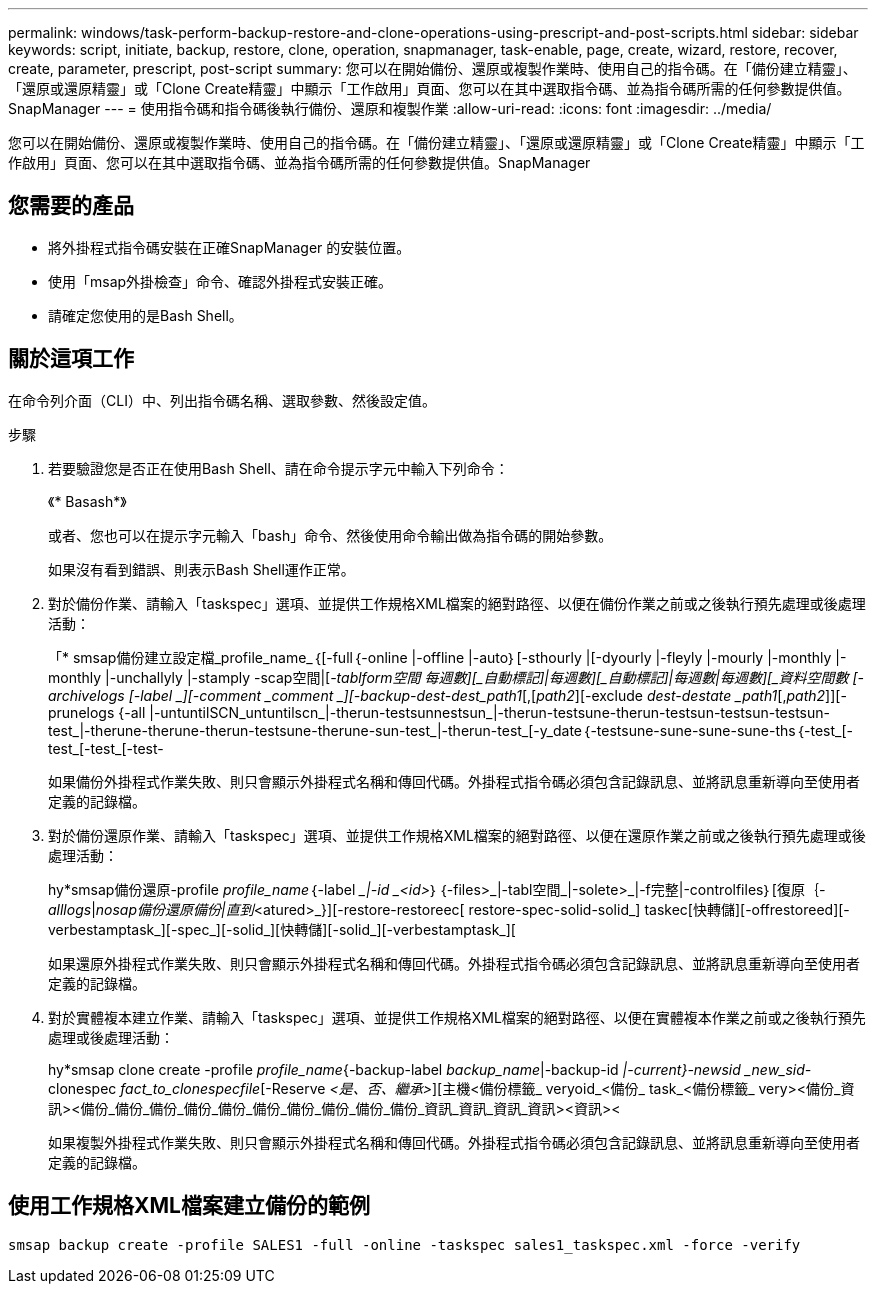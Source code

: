 ---
permalink: windows/task-perform-backup-restore-and-clone-operations-using-prescript-and-post-scripts.html 
sidebar: sidebar 
keywords: script, initiate, backup, restore, clone, operation, snapmanager, task-enable, page, create, wizard, restore, recover, create, parameter, prescript, post-script 
summary: 您可以在開始備份、還原或複製作業時、使用自己的指令碼。在「備份建立精靈」、「還原或還原精靈」或「Clone Create精靈」中顯示「工作啟用」頁面、您可以在其中選取指令碼、並為指令碼所需的任何參數提供值。SnapManager 
---
= 使用指令碼和指令碼後執行備份、還原和複製作業
:allow-uri-read: 
:icons: font
:imagesdir: ../media/


[role="lead"]
您可以在開始備份、還原或複製作業時、使用自己的指令碼。在「備份建立精靈」、「還原或還原精靈」或「Clone Create精靈」中顯示「工作啟用」頁面、您可以在其中選取指令碼、並為指令碼所需的任何參數提供值。SnapManager



== 您需要的產品

* 將外掛程式指令碼安裝在正確SnapManager 的安裝位置。
* 使用「msap外掛檢查」命令、確認外掛程式安裝正確。
* 請確定您使用的是Bash Shell。




== 關於這項工作

在命令列介面（CLI）中、列出指令碼名稱、選取參數、然後設定值。

.步驟
. 若要驗證您是否正在使用Bash Shell、請在命令提示字元中輸入下列命令：
+
《* Basash*》

+
或者、您也可以在提示字元輸入「bash」命令、然後使用命令輸出做為指令碼的開始參數。

+
如果沒有看到錯誤、則表示Bash Shell運作正常。

. 對於備份作業、請輸入「taskspec」選項、並提供工作規格XML檔案的絕對路徑、以便在備份作業之前或之後執行預先處理或後處理活動：
+
「* smsap備份建立設定檔_profile_name_｛[-full｛-online |-offline |-auto｝[-sthourly |[-dyourly |-fleyly |-mourly |-monthly |-monthly |-unchallyly |-stamply -scap空間|[_-tablform空間 每週數][_自動標記]|每週數][_自動標記]|每週數|每週數][_資料空間數 [-archivelogs [-label _][-comment _comment _][-backup-dest-dest_path1_[,[_path2_][-exclude _dest-destate _path1_[,_path2_]][-prunelogs {-all |-untuntilSCN_untuntilscn_|-therun-testsunnestsun_|-therun-testsune-therun-testsun-testsun-testsun-test_|-therune-therune-therun-testsune-therune-sun-test_|-therun-test_[-y_date｛-testsune-sune-sune-sune-ths｛-test_[-test_[-test_[-test-

+
如果備份外掛程式作業失敗、則只會顯示外掛程式名稱和傳回代碼。外掛程式指令碼必須包含記錄訊息、並將訊息重新導向至使用者定義的記錄檔。

. 對於備份還原作業、請輸入「taskspec」選項、並提供工作規格XML檔案的絕對路徑、以便在還原作業之前或之後執行預先處理或後處理活動：
+
hy*smsap備份還原-profile _profile_name_｛-label __|-id _<id>_｝｛-files>_|-tabl空間_|-solete>_|-f完整|-controlfiles｝[復原｛_-alllogs_|_nosap備份還原備份|直到_<atured>_}][-restore-restoreec[ restore-spec-solid-solid_] taskec[快轉儲][-offrestoreed][-verbestamptask_][-spec_][-solid_][快轉儲][-solid_][-verbestamptask_][

+
如果還原外掛程式作業失敗、則只會顯示外掛程式名稱和傳回代碼。外掛程式指令碼必須包含記錄訊息、並將訊息重新導向至使用者定義的記錄檔。

. 對於實體複本建立作業、請輸入「taskspec」選項、並提供工作規格XML檔案的絕對路徑、以便在實體複本作業之前或之後執行預先處理或後處理活動：
+
hy*smsap clone create -profile _profile_name_{-backup-label _backup_name_|-backup-id _|-current}-newsid _new_sid-_ clonespec _fact_to_clonespecfile_[-Reserve _<是、否、繼承>_][主機<備份標籤_ veryoid_<備份_ task_<備份標籤_ very><備份_資訊><備份_備份_備份_備份_備份_備份_備份_備份_備份_備份_資訊_資訊_資訊_資訊><資訊><

+
如果複製外掛程式作業失敗、則只會顯示外掛程式名稱和傳回代碼。外掛程式指令碼必須包含記錄訊息、並將訊息重新導向至使用者定義的記錄檔。





== 使用工作規格XML檔案建立備份的範例

[listing]
----
smsap backup create -profile SALES1 -full -online -taskspec sales1_taskspec.xml -force -verify
----